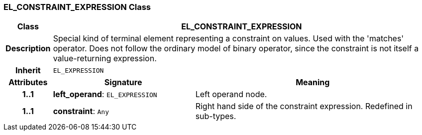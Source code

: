=== EL_CONSTRAINT_EXPRESSION Class

[cols="^1,3,5"]
|===
h|*Class*
2+^h|*EL_CONSTRAINT_EXPRESSION*

h|*Description*
2+a|Special kind of terminal element representing a constraint on values. Used with the 'matches' operator. Does not follow the ordinary model of binary operator, since the constraint is not itself a value-returning expression.

h|*Inherit*
2+|`EL_EXPRESSION`

h|*Attributes*
^h|*Signature*
^h|*Meaning*

h|*1..1*
|*left_operand*: `EL_EXPRESSION`
a|Left operand node.

h|*1..1*
|*constraint*: `Any`
a|Right hand side of the constraint expression. Redefined in sub-types.
|===
